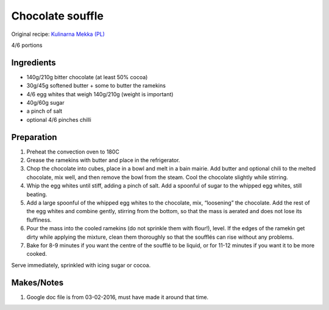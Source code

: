 Chocolate souffle
=========================

Original recipe: `Kulinarna Mekka (PL) <http://kulinarnamekka.com/idealny-suflet-czekoladowy/>`_

4/6 portions


Ingredients
-----------

* 140g/210g bitter chocolate (at least 50% cocoa)
* 30g/45g softened butter + some to butter the ramekins
* 4/6 egg whites that weigh 140g/210g (weight is important)
* 40g/60g sugar
* a pinch of salt
* optional 4/6 pinches chilli

Preparation
-----------

#. Preheat the convection oven to 180C
#. Grease the ramekins with butter and place in the refrigerator.
#. Chop the chocolate into cubes, place in a bowl and melt in a bain mairie. Add butter and optional chili to the melted chocolate, mix well, and then remove the bowl from the steam. Cool the chocolate slightly while stirring.
#. Whip the egg whites until stiff, adding a pinch of salt. Add a spoonful of sugar to the whipped egg whites, still beating.
#. Add a large spoonful of the whipped egg whites to the chocolate, mix, “loosening” the chocolate. Add the rest of the egg whites and combine gently, stirring from the bottom, so that the mass is aerated and does not lose its fluffiness.
#. Pour the mass into the cooled ramekins (do not sprinkle them with flour!), level. If the edges of the ramekin get dirty while applying the mixture, clean them thoroughly so that the soufflés can rise without any problems.
#. Bake for 8-9 minutes if you want the centre of the soufflé to be liquid, or for 11-12 minutes if you want it to be more cooked.

Serve immediately, sprinkled with icing sugar or cocoa.

Makes/Notes
-----------

#. Google doc file is from 03-02-2016, must have made it around that time.

